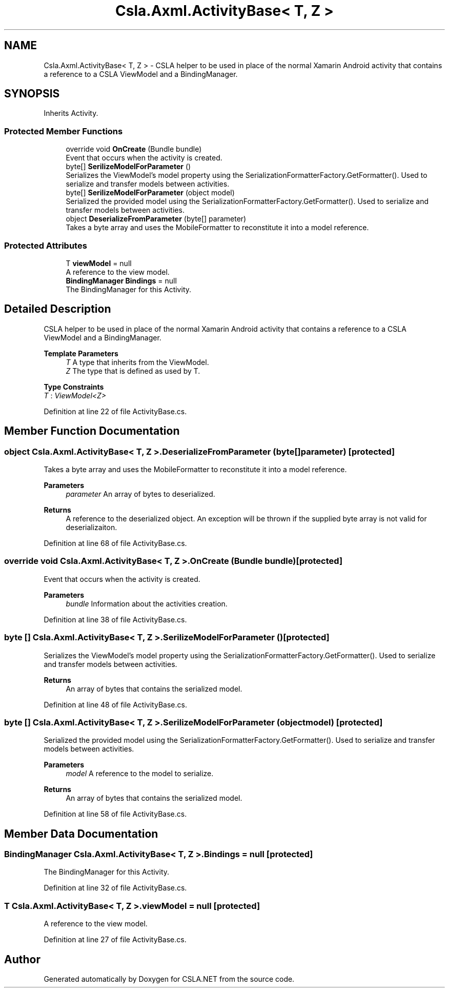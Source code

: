 .TH "Csla.Axml.ActivityBase< T, Z >" 3 "Thu Jul 22 2021" "Version 5.4.2" "CSLA.NET" \" -*- nroff -*-
.ad l
.nh
.SH NAME
Csla.Axml.ActivityBase< T, Z > \- CSLA helper to be used in place of the normal Xamarin Android activity that contains a reference to a CSLA ViewModel and a BindingManager\&.  

.SH SYNOPSIS
.br
.PP
.PP
Inherits Activity\&.
.SS "Protected Member Functions"

.in +1c
.ti -1c
.RI "override void \fBOnCreate\fP (Bundle bundle)"
.br
.RI "Event that occurs when the activity is created\&. "
.ti -1c
.RI "byte[] \fBSerilizeModelForParameter\fP ()"
.br
.RI "Serializes the ViewModel's model property using the SerializationFormatterFactory\&.GetFormatter()\&. Used to serialize and transfer models between activities\&. "
.ti -1c
.RI "byte[] \fBSerilizeModelForParameter\fP (object model)"
.br
.RI "Serialized the provided model using the SerializationFormatterFactory\&.GetFormatter()\&. Used to serialize and transfer models between activities\&. "
.ti -1c
.RI "object \fBDeserializeFromParameter\fP (byte[] parameter)"
.br
.RI "Takes a byte array and uses the MobileFormatter to reconstitute it into a model reference\&. "
.in -1c
.SS "Protected Attributes"

.in +1c
.ti -1c
.RI "T \fBviewModel\fP = null"
.br
.RI "A reference to the view model\&. "
.ti -1c
.RI "\fBBindingManager\fP \fBBindings\fP = null"
.br
.RI "The BindingManager for this Activity\&. "
.in -1c
.SH "Detailed Description"
.PP 
CSLA helper to be used in place of the normal Xamarin Android activity that contains a reference to a CSLA ViewModel and a BindingManager\&. 


.PP
\fBTemplate Parameters\fP
.RS 4
\fIT\fP A type that inherits from the ViewModel\&.
.br
\fIZ\fP The type that is defined as used by T\&.
.RE
.PP

.PP
\fBType Constraints\fP
.TP
\fIT\fP : \fIViewModel<Z>\fP
.PP
Definition at line 22 of file ActivityBase\&.cs\&.
.SH "Member Function Documentation"
.PP 
.SS "object \fBCsla\&.Axml\&.ActivityBase\fP< T, Z >\&.DeserializeFromParameter (byte[] parameter)\fC [protected]\fP"

.PP
Takes a byte array and uses the MobileFormatter to reconstitute it into a model reference\&. 
.PP
\fBParameters\fP
.RS 4
\fIparameter\fP An array of bytes to deserialized\&.
.RE
.PP
\fBReturns\fP
.RS 4
A reference to the deserialized object\&. An exception will be thrown if the supplied byte array is not valid for deserializaiton\&.
.RE
.PP

.PP
Definition at line 68 of file ActivityBase\&.cs\&.
.SS "override void \fBCsla\&.Axml\&.ActivityBase\fP< T, Z >\&.OnCreate (Bundle bundle)\fC [protected]\fP"

.PP
Event that occurs when the activity is created\&. 
.PP
\fBParameters\fP
.RS 4
\fIbundle\fP Information about the activities creation\&.
.RE
.PP

.PP
Definition at line 38 of file ActivityBase\&.cs\&.
.SS "byte [] \fBCsla\&.Axml\&.ActivityBase\fP< T, Z >\&.SerilizeModelForParameter ()\fC [protected]\fP"

.PP
Serializes the ViewModel's model property using the SerializationFormatterFactory\&.GetFormatter()\&. Used to serialize and transfer models between activities\&. 
.PP
\fBReturns\fP
.RS 4
An array of bytes that contains the serialized model\&.
.RE
.PP

.PP
Definition at line 48 of file ActivityBase\&.cs\&.
.SS "byte [] \fBCsla\&.Axml\&.ActivityBase\fP< T, Z >\&.SerilizeModelForParameter (object model)\fC [protected]\fP"

.PP
Serialized the provided model using the SerializationFormatterFactory\&.GetFormatter()\&. Used to serialize and transfer models between activities\&. 
.PP
\fBParameters\fP
.RS 4
\fImodel\fP A reference to the model to serialize\&.
.RE
.PP
\fBReturns\fP
.RS 4
An array of bytes that contains the serialized model\&.
.RE
.PP

.PP
Definition at line 58 of file ActivityBase\&.cs\&.
.SH "Member Data Documentation"
.PP 
.SS "\fBBindingManager\fP \fBCsla\&.Axml\&.ActivityBase\fP< T, Z >\&.Bindings = null\fC [protected]\fP"

.PP
The BindingManager for this Activity\&. 
.PP
Definition at line 32 of file ActivityBase\&.cs\&.
.SS "T \fBCsla\&.Axml\&.ActivityBase\fP< T, Z >\&.viewModel = null\fC [protected]\fP"

.PP
A reference to the view model\&. 
.PP
Definition at line 27 of file ActivityBase\&.cs\&.

.SH "Author"
.PP 
Generated automatically by Doxygen for CSLA\&.NET from the source code\&.
